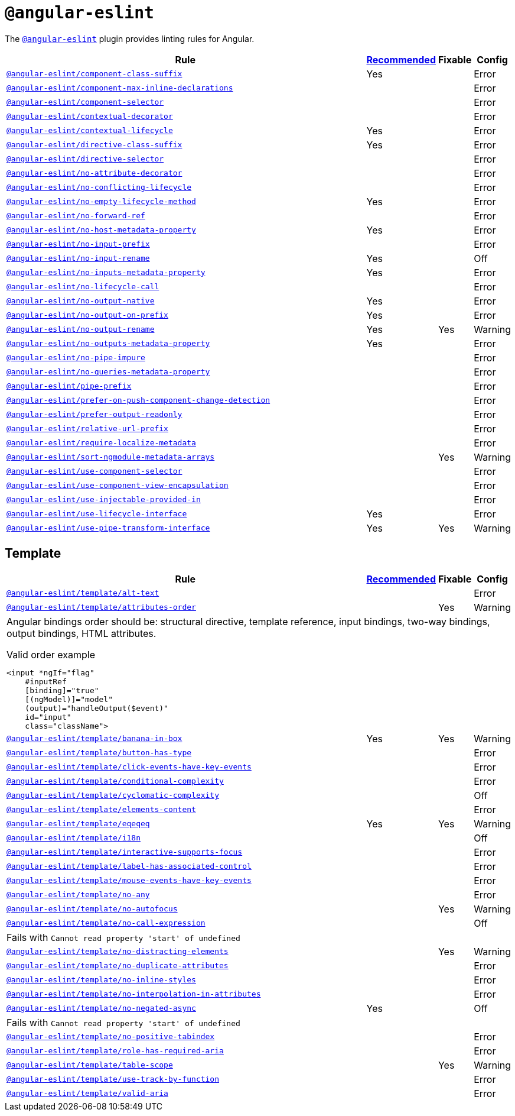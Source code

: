 = `@angular-eslint`
:angular-eslint-rules: https://github.com/angular-eslint/angular-eslint/blob/main/packages/eslint-plugin/docs/rules
:angular-eslint-template-rules: https://github.com/angular-eslint/angular-eslint/blob/main/packages/eslint-plugin-template/docs/rules

The `link:https://github.com/angular-eslint/angular-eslint[@angular-eslint]` plugin provides linting rules for Angular.

[cols="~,1,1,1"]
|===
| Rule | https://github.com/angular-eslint/angular-eslint/blob/main/packages/eslint-plugin/src/configs/recommended.json[Recommended] | Fixable | Config

| `link:{angular-eslint-rules}/component-class-suffix.md[@angular-eslint/component-class-suffix]`
| Yes
|
| Error

| `link:{angular-eslint-rules}/component-max-inline-declarations.md[@angular-eslint/component-max-inline-declarations]`
|
|
| Error

| `link:{angular-eslint-rules}/component-selector.md[@angular-eslint/component-selector]`
|
|
| Error

| `link:{angular-eslint-rules}/contextual-decorator.md[@angular-eslint/contextual-decorator]`
|
|
| Error

| `link:{angular-eslint-rules}/contextual-lifecycle.md[@angular-eslint/contextual-lifecycle]`
| Yes
|
| Error

| `link:{angular-eslint-rules}/directive-class-suffix.md[@angular-eslint/directive-class-suffix]`
| Yes
|
| Error

| `link:{angular-eslint-rules}/directive-selector.md[@angular-eslint/directive-selector]`
|
|
| Error

| `link:{angular-eslint-rules}/no-attribute-decorator.md[@angular-eslint/no-attribute-decorator]`
|
|
| Error

| `link:{angular-eslint-rules}/no-conflicting-lifecycle.md[@angular-eslint/no-conflicting-lifecycle]`
|
|
| Error

| `link:{angular-eslint-rules}/no-empty-lifecycle-method.md[@angular-eslint/no-empty-lifecycle-method]`
| Yes
|
| Error

| `link:{angular-eslint-rules}/no-forward-ref.md[@angular-eslint/no-forward-ref]`
|
|
| Error

| `link:{angular-eslint-rules}/no-host-metadata-property.md[@angular-eslint/no-host-metadata-property]`
| Yes
|
| Error

| `link:{angular-eslint-rules}/no-input-prefix.md[@angular-eslint/no-input-prefix]`
|
|
| Error

| `link:{angular-eslint-rules}/no-input-rename.md[@angular-eslint/no-input-rename]`
| Yes
|
| Off

| `link:{angular-eslint-rules}/no-inputs-metadata-property.md[@angular-eslint/no-inputs-metadata-property]`
| Yes
|
| Error

| `link:{angular-eslint-rules}/no-lifecycle-call.md[@angular-eslint/no-lifecycle-call]`
|
|
| Error

| `link:{angular-eslint-rules}/no-output-native.md[@angular-eslint/no-output-native]`
| Yes
|
| Error

| `link:{angular-eslint-rules}/no-output-on-prefix.md[@angular-eslint/no-output-on-prefix]`
| Yes
|
| Error

| `link:{angular-eslint-rules}/no-output-rename.md[@angular-eslint/no-output-rename]`
| Yes
| Yes
| Warning

| `link:{angular-eslint-rules}/no-outputs-metadata-property.md[@angular-eslint/no-outputs-metadata-property]`
| Yes
|
| Error

| `link:{angular-eslint-rules}/no-pipe-impure.md[@angular-eslint/no-pipe-impure]`
|
|
| Error

| `link:{angular-eslint-rules}/no-queries-metadata-property.md[@angular-eslint/no-queries-metadata-property]`
|
|
| Error

| `link:{angular-eslint-rules}/pipe-prefix.md[@angular-eslint/pipe-prefix]`
|
|
| Error

| `link:{angular-eslint-rules}/prefer-on-push-component-change-detection.md[@angular-eslint/prefer-on-push-component-change-detection]`
|
|
| Error

| `link:{angular-eslint-rules}/prefer-output-readonly.md[@angular-eslint/prefer-output-readonly]`
|
|
| Error

| `link:{angular-eslint-rules}/relative-url-prefix.md[@angular-eslint/relative-url-prefix]`
|
|
| Error

| `link:{angular-eslint-rules}/require-localize-metadata.md[@angular-eslint/require-localize-metadata]`
|
|
| Error

| `link:{angular-eslint-rules}/sort-ngmodule-metadata-arrays.md[@angular-eslint/sort-ngmodule-metadata-arrays]`
|
| Yes
| Warning

| `link:{angular-eslint-rules}/use-component-selector.md[@angular-eslint/use-component-selector]`
|
|
| Error

| `link:{angular-eslint-rules}/use-component-view-encapsulation.md[@angular-eslint/use-component-view-encapsulation]`
|
|
| Error

| `link:{angular-eslint-rules}/use-injectable-provided-in.md[@angular-eslint/use-injectable-provided-in]`
|
|
| Error

| `link:{angular-eslint-rules}/use-lifecycle-interface.md[@angular-eslint/use-lifecycle-interface]`
| Yes
|
| Error

| `link:{angular-eslint-rules}/use-pipe-transform-interface.md[@angular-eslint/use-pipe-transform-interface]`
| Yes
| Yes
| Warning

|===


== Template

[cols="~,1,1,1"]
|===
| Rule | https://github.com/angular-eslint/angular-eslint/blob/main/packages/eslint-plugin-template/src/configs/recommended.json[Recommended] | Fixable | Config

| `link:{angular-eslint-template-rules}/alt-text.md[@angular-eslint/template/alt-text]`
|
|
| Error

| `link:{angular-eslint-template-rules}/attributes-order.md[@angular-eslint/template/attributes-order]`
|
| Yes
| Warning
4+a| Angular bindings order should be: structural directive, template reference, input bindings, two-way bindings, output bindings, HTML attributes.

.Valid order example
[source,typescript]
----
<input *ngIf="flag"
    #inputRef
    [binding]="true"
    [(ngModel)]="model"
    (output)="handleOutput($event)"
    id="input"
    class="className">
----

| `link:{angular-eslint-template-rules}/banana-in-box.md[@angular-eslint/template/banana-in-box]`
| Yes
| Yes
| Warning

| `link:{angular-eslint-template-rules}/button-has-type.md[@angular-eslint/template/button-has-type]`
|
|
| Error

| `link:{angular-eslint-template-rules}/click-events-have-key-events.md[@angular-eslint/template/click-events-have-key-events]`
|
|
| Error

| `link:{angular-eslint-template-rules}/conditional-complexity.md[@angular-eslint/template/conditional-complexity]`
|
|
| Error

| `link:{angular-eslint-template-rules}/cyclomatic-complexity.md[@angular-eslint/template/cyclomatic-complexity]`
|
|
| Off

| `link:{angular-eslint-template-rules}/elements-content.md[@angular-eslint/template/elements-content]`
|
|
| Error

| `link:{angular-eslint-template-rules}/eqeqeq.md[@angular-eslint/template/eqeqeq]`
| Yes
| Yes
| Warning

| `link:{angular-eslint-template-rules}/i18n.md[@angular-eslint/template/i18n]`
|
|
| Off

| `link:{angular-eslint-template-rules}/interactive-supports-focus.md[@angular-eslint/template/interactive-supports-focus]`
|
|
| Error

| `link:{angular-eslint-template-rules}/label-has-associated-control.md[@angular-eslint/template/label-has-associated-control]`
|
|
| Error

| `link:{angular-eslint-template-rules}/mouse-events-have-key-events.md[@angular-eslint/template/mouse-events-have-key-events]`
|
|
| Error

| `link:{angular-eslint-template-rules}/no-any.md[@angular-eslint/template/no-any]`
|
|
| Error

| `link:{angular-eslint-template-rules}/no-autofocus.md[@angular-eslint/template/no-autofocus]`
|
| Yes
| Warning

| `link:{angular-eslint-template-rules}/no-call-expression.md[@angular-eslint/template/no-call-expression]`
|
|
| Off
4+| Fails with `Cannot read property 'start' of undefined`

| `link:{angular-eslint-template-rules}/no-distracting-elements.md[@angular-eslint/template/no-distracting-elements]`
|
| Yes
| Warning

| `link:{angular-eslint-template-rules}/no-duplicate-attributes.md[@angular-eslint/template/no-duplicate-attributes]`
|
|
| Error

| `link:{angular-eslint-template-rules}/no-inline-styles.md[@angular-eslint/template/no-inline-styles]`
|
|
| Error

| `link:{angular-eslint-template-rules}/no-interpolation-in-attributes.md[@angular-eslint/template/no-interpolation-in-attributes]`
|
|
| Error

| `link:{angular-eslint-template-rules}/no-negated-async.md[@angular-eslint/template/no-negated-async]`
| Yes
|
| Off
4+| Fails with `Cannot read property 'start' of undefined`

| `link:{angular-eslint-template-rules}/no-positive-tabindex.md[@angular-eslint/template/no-positive-tabindex]`
|
|
| Error

| `link:{angular-eslint-template-rules}/role-has-required-aria.md[@angular-eslint/template/role-has-required-aria]`
|
|
| Error

| `link:{angular-eslint-template-rules}/table-scope.md[@angular-eslint/template/table-scope]`
|
| Yes
| Warning

| `link:{angular-eslint-template-rules}/use-track-by-function.md[@angular-eslint/template/use-track-by-function]`
|
|
| Error

| `link:{angular-eslint-template-rules}/valid-aria.md[@angular-eslint/template/valid-aria]`
|
|
| Error

|===
